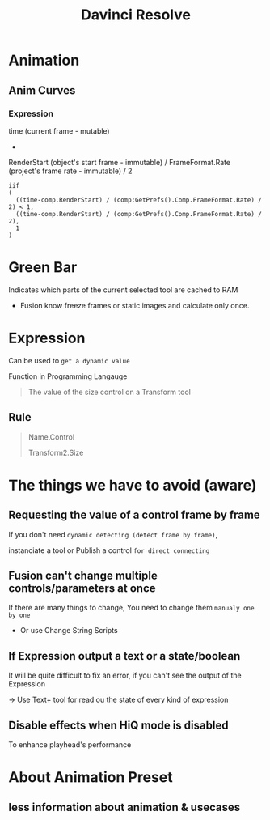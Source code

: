 #+title: Davinci Resolve

* Animation
** Anim Curves
*** Expression
time (current frame - mutable)
-
RenderStart (object's start frame - immutable)
/
FrameFormat.Rate (project's frame rate - immutable) / 2

#+begin_src davinci resolve
iif
(
  ((time-comp.RenderStart) / (comp:GetPrefs().Comp.FrameFormat.Rate) / 2) < 1,
  ((time-comp.RenderStart) / (comp:GetPrefs().Comp.FrameFormat.Rate) / 2),
  1
)
#+end_src

* Green Bar
Indicates which parts of the current selected tool are cached to RAM

- Fusion know freeze frames or static images and calculate only once.

* Expression
Can be used to ~get a dynamic value~

Function in Programming Langauge
#+begin_quote
The value of the size control on a Transform tool
#+end_quote

** Rule
#+begin_quote
Name.Control

Transform2.Size
#+end_quote


* The things we have to avoid (aware)
** Requesting the value of a control frame by frame
If you don't need ~dynamic detecting (detect frame by frame)~,

instanciate a tool or Publish a control ~for direct connecting~

** Fusion can't change multiple controls/parameters at once

If there are many things to change, You need to change them ~manualy one by one~
- Or use Change String Scripts

** If Expression output a text or a state/boolean
It will be quite difficult to fix an error, if you can't see the output of the Expression

-> Use Text+ tool for read ou the state of every kind of expression

** Disable effects when HiQ mode is disabled
To enhance playhead's performance

* About Animation Preset
** less information about animation & usecases
